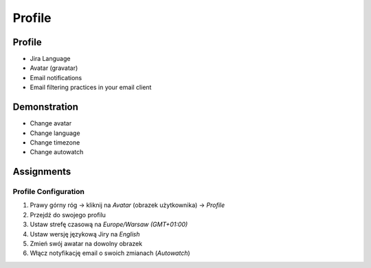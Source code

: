 Profile
=======


Profile
-------
* Jira Language
* Avatar (gravatar)
* Email notifications
* Email filtering practices in your email client


Demonstration
-------------
* Change avatar
* Change language
* Change timezone
* Change autowatch


Assignments
-----------

Profile Configuration
^^^^^^^^^^^^^^^^^^^^^
#. Prawy górny róg -> kliknij na `Avatar` (obrazek użytkownika) -> `Profile`
#. Przejdź do swojego profilu
#. Ustaw strefę czasową na `Europe/Warsaw (GMT+01:00)`
#. Ustaw wersję językową Jiry na `English`
#. Zmień swój awatar na dowolny obrazek
#. Włącz notyfikację email o swoich zmianach (`Autowatch`)
